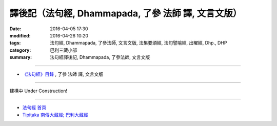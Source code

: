 譯後記（法句經, Dhammapada, 了參 法師 譯, 文言文版）
=====================================================

:date: 2016-04-05 17:30
:modified: 2016-04-26 10:20
:tags: 法句經, Dhammapada, 了參法師, 文言文版, 法集要頌經, 法句譬喻經, 出曜經, Dhp., DHP 
:category: 巴利三藏小部
:summary: 法句經譯後記, Dhammapada, 了參法師, 文言文版

~~~~~~~~~~~~~~~~~~~~~~~~~~~~~~~~~~

- `《法句經》目錄 <{filename}dhp-Ven-L-C%zh.rst>`__ , 了參 法師 譯, 文言文版

~~~~~~~~~~~~~~~~~~~~~~~~~~~~~~~~~~

建構中 Under Construction!

~~~~~~~~~~~~~~~~~~~~~~~~~~~~~~~~~~

- `法句經 首頁 <{filename}../dhp%zh.rst>`__

- `Tipiṭaka 南傳大藏經; 巴利大藏經 <{filename}/articles/tipitaka/tipitaka%zh.rst>`__
